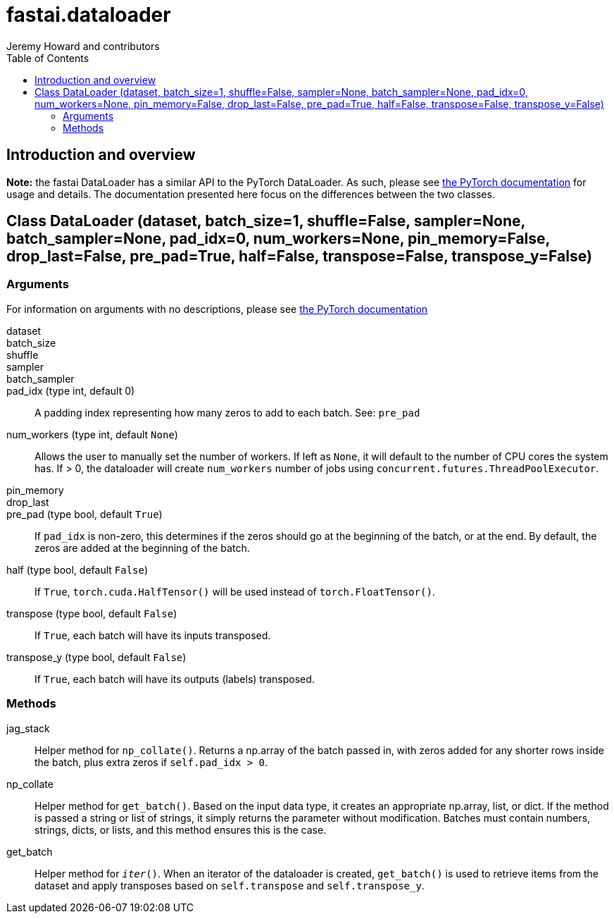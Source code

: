 = fastai.dataloader
Jeremy Howard and contributors
:toc:

== Introduction and overview

*Note:* the fastai DataLoader has a similar API to the PyTorch DataLoader. As such, please see http://pytorch.org/docs/master/data.html#torch.utils.data.DataLoader[the PyTorch documentation] for usage and details. The documentation presented here focus on the differences between the two classes.

[[DataLoader]]
== Class DataLoader [.small]#(dataset, batch_size=1, shuffle=False, sampler=None, batch_sampler=None, pad_idx=0, num_workers=None, pin_memory=False, drop_last=False, pre_pad=True, half=False, transpose=False, transpose_y=False)#

=== Arguments

For information on arguments with no descriptions, please see http://pytorch.org/docs/master/data.html#torch.utils.data.DataLoader[the PyTorch documentation]

dataset::

batch_size::

shuffle::

sampler::

batch_sampler::

pad_idx (type int, default 0)::
    A padding index representing how many zeros to add to each batch. See: `pre_pad`

num_workers (type int, default `None`)::
    Allows the user to manually set the number of workers. If left as `None`, it will default to the number of CPU cores the system has. If > 0, the dataloader will create `num_workers` number of jobs using `concurrent.futures.ThreadPoolExecutor`.

pin_memory::

drop_last::

pre_pad (type bool, default `True`)::
    If `pad_idx` is non-zero, this determines if the zeros should go at the beginning of the batch, or at the end. By default, the zeros are added at the beginning of the batch.

half (type bool, default `False`)::
    If `True`, `torch.cuda.HalfTensor()` will be used instead of `torch.FloatTensor()`.

transpose (type bool, default `False`)::
    If `True`, each batch will have its inputs transposed.

transpose_y (type bool, default `False`)::
    If `True`, each batch will have its outputs (labels) transposed.


=== Methods

jag_stack::
Helper method for `np_collate()`. Returns a np.array of the batch passed in, with zeros added for any shorter rows inside the batch, plus extra zeros if `self.pad_idx > 0`.

np_collate::
Helper method for `get_batch()`. Based on the input data type, it creates an appropriate np.array, list, or dict. If the method is passed a string or list of strings, it simply returns the parameter without modification. Batches must contain numbers, strings, dicts, or lists, and this method ensures this is the case.

get_batch::
Helper method for `__iter__()`. When an iterator of the dataloader is created, `get_batch()` is used to retrieve items from the dataset and apply transposes based on `self.transpose` and `self.transpose_y`.
